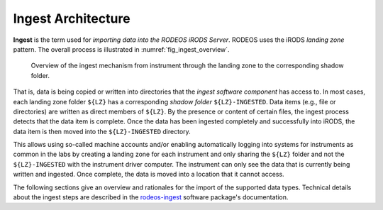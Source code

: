 .. _impl_ingest:

===================
Ingest Architecture
===================

**Ingest** is the term used for *importing data into the RODEOS iRODS Server*.
RODEOS uses the iRODS *landing zone* pattern.
The overall process is illustrated in :numref:`fig_ingest_overview`.

.. _fig_ingest_overview:

.. figure:: _static/figures/rodeos-ingest.png
    :alt: overview of the ingest mechanism

    Overview of the ingest mechanism from instrument through the landing zone to the corresponding shadow folder.

That is, data is being copied or written into directories that the *ingest software component* has access to.
In most cases, each landing zone folder ``${LZ}`` has a corresponding *shadow folder* ``${LZ}-INGESTED``.
Data items (e.g., file or directories) are written as direct members of ``${LZ}``.
By the presence or content of certain files, the ingest process detects that the data item is complete.
Once the data has been ingested completely and successfully into iRODS, the data item is then moved into the ``${LZ}-INGESTED`` directory.

This allows using so-called machine accounts and/or enabling automatically logging into systems for instruments as common in the labs by creating a landing zone for each instrument and only sharing the ``${LZ}`` folder and not the ``${LZ}-INGESTED`` with the instrument driver computer.
The instrument can only see the data that is currently being written and ingested.
Once complete, the data is moved into a location that it cannot access.

The following sections give an overview and rationales for the import of the supported data types.
Technical details about the ingest steps are described in the `rodeos-ingest <https://rodeos-ingest.readthedocs.io/>`__ software package's documentation.
